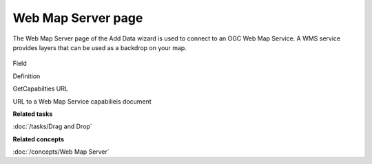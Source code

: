 Web Map Server page
###################

The Web Map Server page of the Add Data wizard is used to connect to an OGC Web Map Service. A WMS
service provides layers that can be used as a backdrop on your map.

.. figure:: /images/web_map_server_page/WebMapServerPage.png
   :align: center
   :alt:

Field

Definition

GetCapabilties URL

URL to a Web Map Service capabilieis document

**Related tasks**

:doc:`/tasks/Drag and Drop`

**Related concepts**

:doc:`/concepts/Web Map Server`
